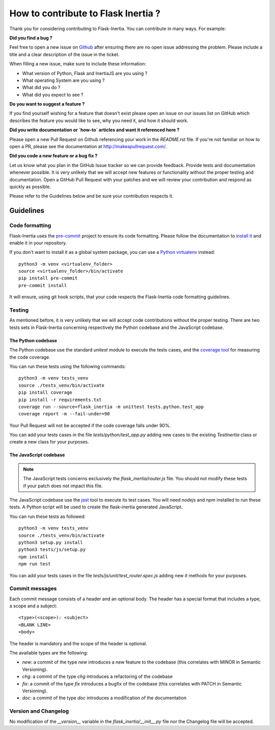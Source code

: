 How to contribute to Flask Inertia ?
####################################

Thank you for considering contributing to Flask-Inertia. You can contribute in
many ways. For example:

**Did you find a bug ?**

Feel free to open a new issue on `Github <https://github.com/j0ack/flask-inertia/issues/new/choose>`_
after ensuring there are no open issue addressing the problem. Please include a
title and a clear description of the issue in the ticket.

When filling a new issue, make sure to include these information:

* What version of Python, Flask and InertiaJS are you using ?
* What operating System are you using ?
* What did you do ?
* What did you expect to see ?

**Do you want to suggest a feature ?**

If you find yourself wishing for a feature that doesn't exist please open an
issue on our issues list on GitHub which describes the feature you would like to
see, why you need it, and how it should work.

**Did you write documentation or `how-to` articles and want it referenced here ?**

Please open a new Pull Request on Github referencing your work in the `README.rst`
file. If you're not familiar on how to open a PR, please see the documentation
at http://makeapullrequest.com/.

**Did you code a new feature or a bug fix ?**

Let us know what you plan in the GitHub Issue tracker so we can provide feedback.
Provide tests and documentation whenever possible. It is very unlikely that we
will accept new features or functionality without the proper testing and
documentation. Open a GitHub Pull Request with your patches and we will review
your contribution and respond as quickly as possible.

Please refer to the Guidelines below and be sure your contribution respects it.


Guidelines
==========

Code formatting
---------------

Flask-Inertia uses the `pre-commit <https://pre-commit.com/>`_ project to ensure
its code formatting. Please follow the documentation to
`install it <https://pre-commit.com/#installation>`_ and enable it in your
repository.

If you don't want to install it as a global system package, you can use a
`Python virtualenv <https://packaging.python.org/key_projects/#venv>`_ instead::

  python3 -m venv <virtualenv_folder>
  source <virtualenv_folder>/bin/activate
  pip install pre-commit
  pre-commit install

It will ensure, using git hook scripts, that your code respects the Flask-Inertia
code formatting guidelines.

Testing
-------

As mentioned before, it is very unlikely that we will accept code contributions
without the proper testing. There are two tests sets in Flask-Inertia concerning
respectively the Python codebase and the JavaScript codebase.

The Python codebase
^^^^^^^^^^^^^^^^^^^

The Python codebase use the standard `unitest` module to execute the tests cases,
and the `coverage tool <https://coverage.readthedocs.io/en/coverage-5.5/>`_ for
measuring the code coverage.

You can run these tests using the following commands::

  python3 -m venv tests_venv
  source ./tests_venv/bin/activate
  pip install coverage
  pip install -r requirements.txt
  coverage run --source=flask_inertia -m unittest tests.python.test_app
  coverage report -m --fail-under=90

Your Pull Request will not be accepted if the code coverage falls under 90%.

You can add your tests cases in the file `tests/python/test_app.py` adding new
cases to the existing `TestInertia` class or create a new class for your
purposes.

The JavaScript codebase
^^^^^^^^^^^^^^^^^^^^^^^

.. note::

   The JavaScript tests concerns exclusively the `flask_inertia/router.js` file.
   You should not modify these tests if your patch does not impact this file.

The JavaScript codebase use the `jest <https://jestjs.io/>`_ tool to execute its
test cases. You will need `nodejs` and `npm` installed to run these tests. A
Python script will be used to create the flask-inertia generated JavaScript.

You can run these tests as followed::

  python3 -m venv tests_venv
  source ./tests_venv/bin/activate
  python3 setup.py install
  python3 tests/js/setup.py
  npm install
  npm run test

You can add your tests cases in the file `tests/js/unit/test_router.spec.js`
adding new `it` methods for your purposes.


Commit messages
---------------

Each commit message consists of a header and an optional body. The header has a
special format that includes a type, a scope and a subject::

  <type>(<scope>): <subject>
  <BLANK LINE>
  <body>

The header is mandatory and the scope of the header is optional.

The available types are the following:

* `new`: a commit of the type *new* introduces a new feature to the codebase
  (this correlates with MINOR in Semantic Versioning).
* `chg`: a commit of the type *chg* introduces a refactoring of the codebase
* `fix`: a commit of the type *fix* introduces a bugfix of the codebase (this
  correlates with PATCH in Semantic Versioning).
* `doc`: a commit of the type *doc* introduces a modification of the documentation

Version and Changelog
---------------------

No modification of the `__version__` variable in the `flask_inertia/__init__.py`
file nor the Changelog file will be accepted.
